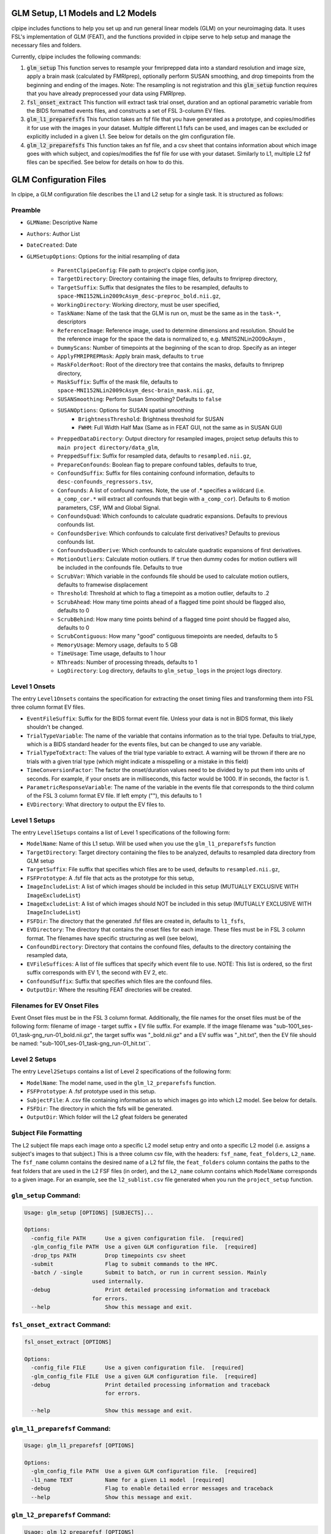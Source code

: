 ==================================
GLM Setup, L1 Models and L2 Models
==================================


clpipe includes functions to help you set up and run general linear models (GLM) on your neuroimaging data. It uses FSL's implementation of GLM (FEAT), and the functions provided in clpipe serve to help setup and manage the necessary files and folders.

Currently, clpipe includes the following commands:

1. :code:`glm_setup` This function serves to resample your fmriprepped data into a standard resolution and image size, apply a brain mask (calculated by FMRIprep), optionally perform SUSAN smoothing, and drop timepoints from the beginning and ending of the images. Note: The resampling is not registration and this :code:`glm_setup` function requires that you have already preprocessed your data using FMRIprep.
2. :code:`fsl_onset_extract` This function will extract task trial onset, duration and an optional parametric variable from the BIDS formatted events files, and constructs a set of FSL 3-column EV files.
3. :code:`glm_l1_preparefsfs` This function takes an fsf file that you have generated as a prototype, and copies/modifies it for use with the images in your dataset. Multiple different L1 fsfs can be used, and images can be excluded or explicitly included in a given L1. See below for details on the glm configuration file.
4. :code:`glm_l2_preparefsfs` This function takes an fsf file, and a csv sheet that contains information about which image goes with which subject, and copies/modifies the fsf file for use with your dataset. Similarly to L1, multiple L2 fsf files can be specified. See below for details on how to do this.


==================================
GLM Configuration Files
==================================

In clpipe, a GLM configuration file describes the L1 and L2 setup for a single task. It is structured as follows:


Preamble
========

* ``GLMName``: Descriptive Name
* ``Authors``: Author List
* ``DateCreated``: Date

* ``GLMSetupOptions``: Options for the initial resampling of data

    * ``ParentClpipeConfig``: File path to project's clpipe config json,
    * ``TargetDirectory``: Directory containing the image files, defaults to fmriprep directory,
    * ``TargetSuffix``: Suffix that designates the files to be resampled, defaults to ``space-MNI152NLin2009cAsym_desc-preproc_bold.nii.gz``,
    * ``WorkingDirectory``: Working directory, must be user specified,
    * ``TaskName``: Name of the task that the GLM is run on, must be the same as in the ``task-*``, descriptors
    * ``ReferenceImage``: Reference image, used to determine dimensions and resolution. Should be the reference image for the space the data is normalized to, e.g. MNI152NLin2009cAsym ,
    * ``DummyScans``: Number of timepoints at the beginning of the scan to drop. Specify as an integer
    * ``ApplyFMRIPREPMask``: Apply brain mask, defaults to ``true``
    * ``MaskFolderRoot``: Root of the directory tree that contains the masks, defaults to fmriprep directory,
    * ``MaskSuffix``: Suffix of the mask file, defaults to ``space-MNI152NLin2009cAsym_desc-brain_mask.nii.gz``,
    * ``SUSANSmoothing``: Perform Susan Smoothing? Defaults to ``false``
    * ``SUSANOptions``: Options for SUSAN spatial smoothing
        *   ``BrightnessThreshold``: Brightness threshold for SUSAN
        *   ``FWHM``: Full Width Half Max (Same as in FEAT GUI, not the same as in SUSAN GUI)
    * ``PreppedDataDirectory``: Output directory for resampled images, project setup defaults this to ``main project directory/data_glm``,
    * ``PreppedSuffix``: Suffix for resampled data, defaults to ``resampled.nii.gz``,
    * ``PrepareConfounds``: Boolean flag to prepare confound tables, defaults to true,
    * ``ConfoundSuffix``: Suffix for files containing confound information, defaults to ``desc-confounds_regressors.tsv``,
    * ``Confounds``: A list of confound names. Note, the use of `.*` specifies a wildcard (i.e. ``a_comp_cor.*`` will extract all confounds that begin with ``a_comp_cor``). Defaults to 6 motion parameters, CSF, WM and Global Signal.
    * ``ConfoundsQuad``: Which confounds to calculate quadratic expansions. Defaults to previous confounds list.
    * ``ConfoundsDerive``: Which confounds to calculate first derivatives? Defaults to previous confounds list.
    * ``ConfoundsQuadDerive``: Which confounds to calculate quadratic expansions of first derivatives.
    * ``MotionOutliers``: Calculate motion outliers. If ``true`` then dummy codes for motion outliers will be included in the confounds file. Defaults to true
    * ``ScrubVar``: Which variable in the confounds file should be used to calculate motion outliers, defaults to framewise displacement
    * ``Threshold``: Threshold at which to flag a timepoint as a motion outlier, defaults to .2
    * ``ScrubAhead``: How many time points ahead of a flagged time point should be flagged also, defaults to 0
    * ``ScrubBehind``: How many time points behind of a flagged time point should be flagged also, defaults to 0
    * ``ScrubContiguous``: How many "good" contiguous timepoints are needed, defaults to 5
    * ``MemoryUsage``: Memory usage, defaults to 5 GB
    * ``TimeUsage``: Time usage, defaults to 1 hour
    * ``NThreads``: Number of processing threads, defaults to 1
    * ``LogDirectory``: Log directory, defaults to ``glm_setup_logs`` in the project logs directory.

Level 1 Onsets
==============

The entry ``Level1Onsets`` contains the specification for extracting the onset timing files and transforming them into FSL three column format EV files.

* ``EventFileSuffix``: Suffix for the BIDS format event file. Unless your data is not in BIDS format, this likely shouldn't be changed.
* ``TrialTypeVariable``: The name of the variable that contains information as to the trial type. Defaults to trial_type, which is a BIDS standard header for the events files, but can be changed to use any variable.
* ``TrialTypeToExtract``: The values of the trial type variable to extract. A warning will be thrown if there are no trials with a given trial type (which might indicate a misspelling or a mistake in this field)
* ``TimeConversionFactor``: The factor the onset/duration values need to be divided by to put them into units of seconds. For example, if your onsets are in milliseconds, this factor would be 1000. If in seconds, the factor is 1.
* ``ParametricResponseVariable``: The name of the variable in the events file that corresponds to the third column of the FSL 3 column format EV file. If left empty (""), this defaults to 1
* ``EVDirectory``: What directory to output the EV files to.

Level 1 Setups
==============

The entry ``Level1Setups`` contains a list of Level 1 specifications of the following form:

* ``ModelName``: Name of this L1 setup. Will be used when you use the ``glm_l1_preparefsfs`` function
* ``TargetDirectory``: Target directory containing the files to be analyzed, defaults to resampled data directory from GLM setup
* ``TargetSuffix``: File suffix that specifies which files are to be used, defaults to ``resampled.nii.gz``,
* ``FSFPrototype``: A .fsf file that acts as the prototype for this setup,
* ``ImageIncludeList``: A list of which images should be included in this setup (MUTUALLY EXCLUSIVE WITH ``ImageExcludeList``)
* ``ImageExcludeList``: A list of which images should NOT be included in this setup (MUTUALLY EXCLUSIVE WITH ``ImageIncludeList``)
* ``FSFDir``: The directory that the generated .fsf files are created in, defaults to ``l1_fsfs``,
* ``EVDirectory``: The directory that contains the onset files for each image. These files must be in FSL 3 column format. The filenames have specific structuring as well (see below),
* ``ConfoundDirectory``: Directory that contains the confound files, defaults to the directory containing the resampled data,
* ``EVFileSuffices``: A list of file suffices that specify which event file to use. NOTE: This list is ordered, so the first suffix corresponds with EV 1, the second with EV 2, etc.
* ``ConfoundSuffix``: Suffix that specifies which files are the confound files.
* ``OutputDir``: Where the resulting FEAT directories will be created.


Filenames for EV Onset Files
============================

Event Onset files must be in the FSL 3 column format. Additionally, the file names for the onset files must be of the following form: filename of image - target suffix + EV file suffix. For example. If the image filename was "sub-1001_ses-01_task-gng_run-01_bold.nii.gz", the target suffix was "_bold.nii.gz" and a EV suffix was "_hit.txt", then the EV file should be named: "sub-1001_ses-01_task-gng_run-01_hit.txt``.


Level 2 Setups
==============

The entry ``Level2Setups`` contains a list of Level 2 specifications of the following form:

* ``ModelName``: The model name, used in the ``glm_l2_preparefsfs`` function.
* ``FSFPrototype``: A .fsf prototype used in this setup.
* ``SubjectFile``: A .csv file containing information as to which images go into which L2 model. See below for details.
* ``FSFDir``: The directory in which the fsfs will be generated.
* ``OutputDir``: Which folder will the L2 gfeat folders be generated


Subject File Formatting
=======================

The L2 subject file maps each image onto a specific L2 model setup entry and onto a specific L2 model (i.e. assigns a subject's images to that subject.) This is a three column csv file, with the headers: ``fsf_name``, ``feat_folders``, ``L2_name``. The ``fsf_name`` column contains the desired name of a L2 fsf file, the ``feat_folders`` column contains the paths to the feat folders that are used in the L2 FSF files (in order), and the ``L2_name`` column contains which ``ModelName`` corresponds to a given image. For an example, see the ``l2_sublist.csv`` file generated when you run the ``project_setup`` function.


``glm_setup`` Command:
======================

.. code-block:: console

    Usage: glm_setup [OPTIONS] [SUBJECTS]...

    Options:
      -config_file PATH      Use a given configuration file.  [required]
      -glm_config_file PATH  Use a given GLM configuration file.  [required]
      -drop_tps PATH         Drop timepoints csv sheet
      -submit                Flag to submit commands to the HPC.
      -batch / -single       Submit to batch, or run in current session. Mainly
                         used internally.
      -debug                 Print detailed processing information and traceback
                         for errors.
      --help                 Show this message and exit.


``fsl_onset_extract`` Command:
==============================

.. code-block:: console

 fsl_onset_extract [OPTIONS]

 Options:
   -config_file FILE      Use a given configuration file.  [required]
   -glm_config_file FILE  Use a given GLM configuration file.  [required]
   -debug                 Print detailed processing information and traceback
                          for errors.

   --help                 Show this message and exit.


``glm_l1_preparefsf`` Command:
==============================

.. code-block:: console

    Usage: glm_l1_preparefsf [OPTIONS]

    Options:
      -glm_config_file PATH  Use a given GLM configuration file.  [required]
      -l1_name TEXT          Name for a given L1 model  [required]
      -debug                 Flag to enable detailed error messages and traceback
      --help                 Show this message and exit.

``glm_l2_preparefsf`` Command:
==============================

.. code-block:: console

    Usage: glm_l2_preparefsf [OPTIONS]

    Options:
      -glm_config_file PATH  Use a given GLM configuration file.  [required]
      -l2_name TEXT          Name for a given L1 model  [required]
      -debug                 Flag to enable detailed error messages and traceback
      --help                 Show this message and exit.
